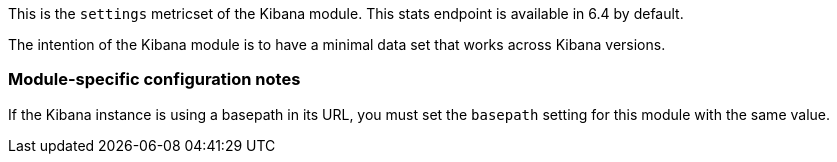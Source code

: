 This is the `settings` metricset of the Kibana module. This stats endpoint is available in 6.4 by default.

The intention of the Kibana module is to have a minimal data set that works across Kibana versions.

[float]
=== Module-specific configuration notes

If the Kibana instance is using a basepath in its URL, you must set the `basepath` setting for this module with the same value.
